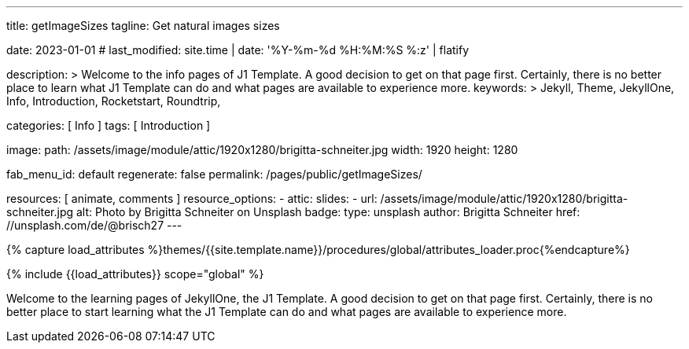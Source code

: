 ---
title:                                  getImageSizes
tagline:                                Get natural images sizes

date:                                   2023-01-01
# last_modified:                        site.time | date: '%Y-%m-%d %H:%M:%S %:z' | flatify

description: >
                                        Welcome to the info pages of J1 Template. A good decision
                                        to get on that page first. Certainly, there is no better
                                        place to learn what J1 Template can do and what pages are
                                        available to experience more.
keywords: >
                                        Jekyll, Theme, JekyllOne, Info, Introduction, Rocketstart,
                                        Roundtrip,

categories:                             [ Info ]
tags:                                   [ Introduction ]

image:
  path:                                 /assets/image/module/attic/1920x1280/brigitta-schneiter.jpg
  width:                                1920
  height:                               1280

fab_menu_id:                            default
regenerate:                             false
permalink:                              /pages/public/getImageSizes/

resources:                              [ animate, comments ]
resource_options:
  - attic:
      slides:
        - url:                          /assets/image/module/attic/1920x1280/brigitta-schneiter.jpg
          alt:                          Photo by Brigitta Schneiter on Unsplash
          badge:
            type:                       unsplash
            author:                     Brigitta Schneiter
            href:                       //unsplash.com/de/@brisch27
---

// Page Initializer
// =============================================================================
// Enable the Liquid Preprocessor
:page-liquid:

// Set (local) page attributes here
// -----------------------------------------------------------------------------
// :page--attr:                         <attr-value>

//  Load Liquid procedures
// -----------------------------------------------------------------------------
{% capture load_attributes %}themes/{{site.template.name}}/procedures/global/attributes_loader.proc{%endcapture%}

// Load page attributes
// -----------------------------------------------------------------------------
{% include {{load_attributes}} scope="global" %}

// Page content
// ~~~~~~~~~~~~~~~~~~~~~~~~~~~~~~~~~~~~~~~~~~~~~~~~~~~~~~~~~~~~~~~~~~~~~~~~~~~~~
[role="dropcap"]
Welcome to the learning pages of JekyllOne, the J1 Template. A good decision to
get on that page first. Certainly, there is no better place to start learning
what the J1 Template can do and what pages are available to experience more.

// Include sub-documents (if any) (if any)
// -----------------------------------------------------------------------------

++++
<script>
  $(function() {

    var dependencies_met_page_ready = setInterval (function () {
      const imgTestDiv      = document.createElement('div');
      const dynImage        = document.createElement('img');
      const ytImageServer   = '//img.youtube.com/vi';

      const ytResolutionURLs  = [
        'maxresdefault.jpg',
        'hqdefault.jpg',
        'mqdefault.jpg',
        'sddefault.jpg'
      ];

      var options = {
        'platform': 'youtube',
        'videoID':  'q3zqJs7JUCQ'
      };

      var imgLoaded = false;
      var index;


      function loadImage (index, iURL) {

        dynImage.id               = 'dyn_image_' + index;
        dynImage.src              = iURL;
        imgTestDiv.id             = 'new_div'
        imgTestDiv.style.display  = 'none';

        document.body.appendChild(imgTestDiv);
        imgTestDiv.appendChild(dynImage);

        dynImage.onload = function() {
          imgLoaded = true
        };
      }

      function deleteImage (imageID) {
          const image = document.getElementById(imageID);
          image.parentNode.removeChild(image);
      }

      var pageState       = $('#content').css("display");
      var pageVisible     = (pageState == 'block') ? true : false;
      var j1CoreFinished  = (j1.getState() === 'finished') ? true : false;

      if (j1CoreFinished && pageVisible) {
        var videoID   = options.videoID;

        for (var i=0; i<ytResolutionURLs.length; i++) {
          index = i;
          var imageURL  = '//img.youtube.com/vi/' + videoID + '/' + ytResolutionURLs[i];
          loadImage(i, imageURL);

          var dependencies_met_image_loaded = setInterval (function () {
            if (imgLoaded ) {
              var imgWidth = dynImage.naturalWidth;
              var imgHeight = dynImage.naturalHeight;
              // myImage.naturalWidth, 'x', myImage.naturalHeight
              console.log(ytResolutionURLs[index] + ' (width x height):', imgWidth, 'x', imgHeight);
              imgLoaded = false;
              // deleteImage('dyn_image');

              clearInterval(dependencies_met_image_loaded);
            }
          }, 10);
        }

        // var dependencies_met_image_loaded = setInterval (function () {
        //   if (imgLoaded ) {
        //     var imgWidth = dynImage.naturalWidth;
        //     console.log(ytResolutionURLs[index] + ' (width):', imgWidth);
        //     // deleteImage('dyn_image');
        //
        //     clearInterval(dependencies_met_image_loaded);
        //   }
        // }, 10);

        clearInterval(dependencies_met_page_ready);
      }
    }, 10);

  });
</script>
++++
